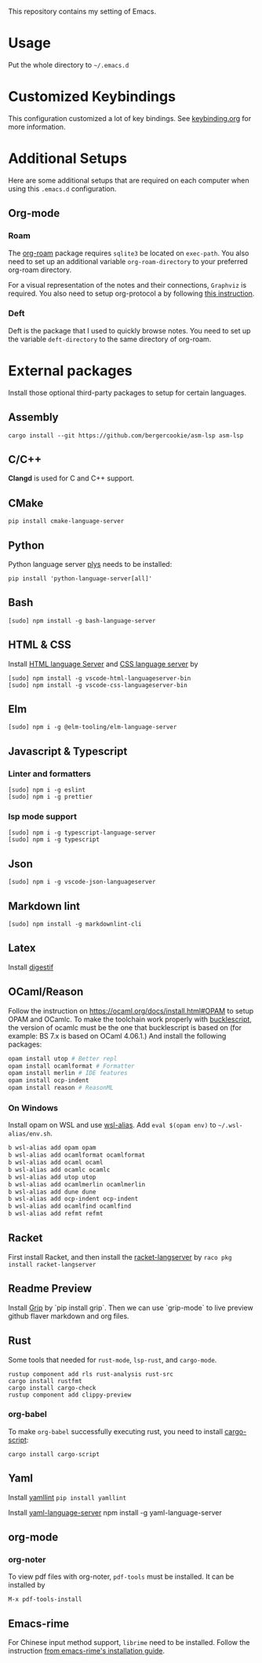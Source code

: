 This repository contains my setting of Emacs.

* Usage
Put the whole directory to =~/.emacs.d=

* Customized Keybindings
This configuration customized a lot of key bindings.
See [[file:docs/keybinding.org][keybinding.org]] for more information.

* Additional Setups
  Here are some additional setups that are required on each computer when using this =.emacs.d= configuration.

** Org-mode
*** Roam
   The [[https://github.com/org-roam/org-roam][org-roam]] package requires =sqlite3= be located on =exec-path=. You also need to set up an additional variable ~org-roam-directory~ to your preferred org-roam directory.

   For a visual representation of the notes and their connections, =Graphviz= is required. You also need to setup org-protocol a by following [[https://www.orgroam.com/manual/Installation-_00281_0029.html][this instruction]].

*** Deft
    Deft is the package that I used to quickly browse notes. You need to set up the variable ~deft-directory~ to the same directory of org-roam.

* External packages
Install those optional third-party packages to setup for certain languages.

** Assembly
#+begin_src shell
cargo install --git https://github.com/bergercookie/asm-lsp asm-lsp
#+end_src

** C/C++
*Clangd* is used for C and C++ support.

** CMake
#+begin_src shell
pip install cmake-language-server
#+end_src

** Python
Python language server
[[https://github.com/palantir/python-language-server][plys]] needs to be installed:

#+begin_src shell
pip install 'python-language-server[all]'
#+end_src

** Bash
#+begin_src shell
[sudo] npm install -g bash-language-server
#+end_src

** HTML & CSS
Install [[https://github.com/vscode-langservers/vscode-html-languageserver][HTML language Server]] and [[https://github.com/vscode-langservers/vscode-css-languageserver-bin][CSS language server]] by
#+begin_src shell
[sudo] npm install -g vscode-html-languageserver-bin
[sudo] npm install -g vscode-css-languageserver-bin
#+end_src
** Elm
#+begin_src shell
[sudo] npm i -g @elm-tooling/elm-language-server
#+end_src
** Javascript & Typescript
*** Linter and formatters
#+begin_src shell
[sudo] npm i -g eslint
[sudo] npm i -g prettier
#+end_src

*** lsp mode support
#+begin_src shell
[sudo] npm i -g typescript-language-server
[sudo] npm i -g typescript
#+end_src

** Json
#+begin_src shell
[sudo] npm i -g vscode-json-languageserver
#+end_src

** Markdown lint
#+begin_src shell
[sudo] npm install -g markdownlint-cli
#+end_src

** Latex
   Install [[https://github.com/astoff/digestif][digestif]]
** OCaml/Reason
Follow the instruction on https://ocaml.org/docs/install.html#OPAM to setup OPAM and OCamlc. To make the toolchain work properly with [[https://bucklescript.github.io/][bucklescript]], the version of ocamlc must be the one that bucklescript is based on (for example: BS 7.x is based on OCaml 4.06.1.) And install the following packages:

#+begin_src sh
opam install utop # Better repl
opam install ocamlformat # Formatter
opam install merlin # IDE features
opam install ocp-indent
opam install reason # ReasonML
#+end_src

*** On Windows
Install opam on WSL and use [[https://github.com/leongrdic/wsl-alias][wsl-alias]]. Add =eval $(opam env)= to =~/.wsl-alias/env.sh=.

#+begin_src sh
b wsl-alias add opam opam
b wsl-alias add ocamlformat ocamlformat
b wsl-alias add ocaml ocaml
b wsl-alias add ocamlc ocamlc
b wsl-alias add utop utop
b wsl-alias add ocamlmerlin ocamlmerlin
b wsl-alias add dune dune
b wsl-alias add ocp-indent ocp-indent
b wsl-alias add ocamlfind ocamlfind
b wsl-alias add refmt refmt
#+end_src

** Racket
First install Racket, and then install the [[https://github.com/jeapostrophe/racket-langserver][racket-langserver]] by ~raco pkg install racket-langserver~

** Readme Preview
Install [[https://github.com/joeyespo/grip][Grip]] by `pip install grip`. Then we can use `grip-mode` to live preview github flaver markdown and org files.

** Rust
Some tools that needed for ~rust-mode~, ~lsp-rust~, and ~cargo-mode~.

#+begin_src text
rustup component add rls rust-analysis rust-src
cargo install rustfmt
cargo install cargo-check
rustup component add clippy-preview
#+end_src

*** org-babel
    To make ~org-babel~ successfully executing rust, you need to install [[https://github.com/DanielKeep/cargo-script][cargo-script]]:
    #+begin_src text
cargo install cargo-script
    #+end_src

** Yaml
Install [[https://github.com/adrienverge/yamllint][yamllint]]
~pip install yamllint~

Install [[https://github.com/redhat-developer/yaml-language-server][yaml-language-server]]
npm install -g yaml-language-server

** org-mode
*** org-noter
To view pdf files with org-noter, ~pdf-tools~ must be installed.
It can be installed by
#+begin_src text
M-x pdf-tools-install
#+end_src

** Emacs-rime
For Chinese input method support, ~librime~ need to be installed.
Follow the instruction [[https://github.com/DogLooksGood/emacs-rime/blob/master/INSTALLATION.org][from emacs-rime's installation guide]].
